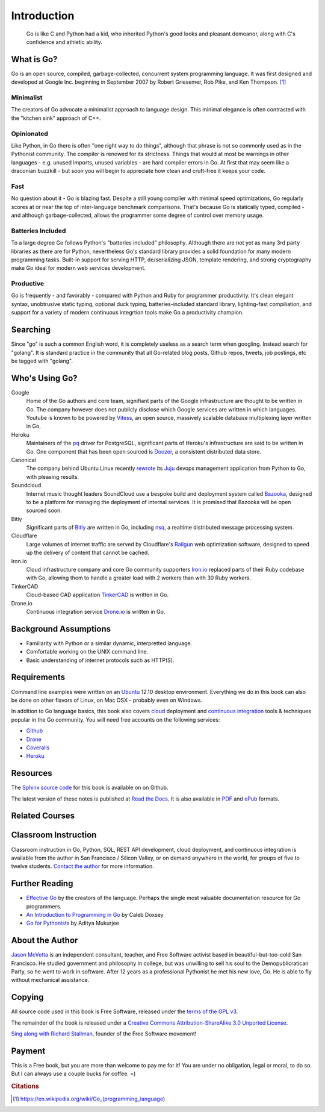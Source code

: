 ************
Introduction
************

.. pull-quote::

   Go is like C and Python had a kid, who inherited Python's good looks and
   pleasant demeanor, along with C's confidence and athletic ability.


What is Go?
===========

Go is an open source, compiled, garbage-collected, concurrent system programming
language. It was first designed and developed at Google Inc. beginning in
September 2007 by Robert Griesemer, Rob Pike, and Ken Thompson. [#cit1]_

Minimalist
----------

The creators of Go advocate a minimalist approach to language design.  This
minimal elegance is often contrasted with the "kitchen sink" approach of C++.

Opinionated
-----------

Like Python, in Go there is often "one right way to do things", although that
phrase is not so commonly used as in the Pythonist community.  The compiler is
renowed for its strictness.  Things that would at most be warnings in other
languages - e.g. unused imports, unused variables - are hard compiler errors in
Go.  At first that may seem like a draconian buzzkill - but soon you will begin
to appreciate how clean and cruft-free it keeps your code.

Fast
----

No question about it - Go is blazing fast.  Despite a still young compiler with
minimal speed optimizations, Go regularly scores at or near the top of
inter-language benchmark comparisons.  That's because Go is statically typed,
compiled - and although garbage-collected, allows the programmer some degree of
control over memory usage.  

Batteries Included
------------------

To a large degree Go follows Python's "batteries included" philosophy.  Although
there are not yet as many 3rd party libraries as there are for Python,
nevertheless Go's standard library provides a solid foundation for many modern
programming tasks.  Built-in support for serving HTTP, de/serializing JSON,
template rendering, and strong cryptography make Go ideal for modern web
services development.

Productive
----------

Go is frequently - and favorably - compared with Python and Ruby for programmer
productivity.  It's clean elegant syntax, unobtrusive static typing, optional
duck typing, batteries-included standard library, lighting-fast compiliation,
and support for a variety of modern continuous integrtion tools make Go a
productivity champion.


Searching
=========

Since "go" is such a common English word, it is completely useless as a search
term when googling.  Instead search for "golang".  It is standard practice in
the community that all Go-related blog posts, Github repos, tweets, job
postings, etc be tagged with "golang".


Who's Using Go?
===============

Google
   Home of the Go authors and core team, signifiant parts of the Google
   infrastructure are thought to be written in Go.  The company however does not
   publicly disclose which Google services are written in which languages.
   Youtube is known to be powered by Vitess_, an open source, massively scalable
   database multiplexing layer written in Go.

Heroku
   Maintainers of the pq_ driver for PostgreSQL, significant parts of
   Heroku's infrastructure are said to be written in Go.  One component that has
   been open sourced is Doozer_, a consistent distributed data store.

Canonical
   The company behind Ubuntu Linux recently rewrote_ its Juju_ devops management
   application from Python to Go, with pleasing results.

Soundcloud
   Internet music thought leaders SoundCloud use a bespoke build and deployment
   system called Bazooka_, designed to be a platform for managing the deployment
   of internal services. It is promised that Bazooka will be open sourced soon.

Bitly
   Significant parts of Bitly_ are written in Go, including nsq_, a realtime
   distributed message processing system.

Cloudflare
   Large volumes of internet traffic are served by Cloudflare's Railgun_ web
   optimization software, designed to speed up the delivery of content that
   cannot be cached.

Iron.io
   Cloud infrastructure company and core Go community supporters Iron.io_
   replaced parts of their Ruby codebase with Go, allowing them to handle a
   greater load with 2 workers than with 30 Ruby workers.

TinkerCAD
   Cloud-based CAD application TinkerCAD_ is written in Go.

Drone.io
   Continuous integration service Drone.io_ is written in Go.


Background Assumptions
======================

* Familiarity with Python or a similar dynamic, interpretted language.
* Comfortable working on the UNIX command line.
* Basic understanding of internet protocols such as HTTP(S).


Requirements
============

Command line examples were written on an `Ubuntu`_ 12.10 desktop environment.
Everything we do in this book can also be done on other flavors of Linux, on Mac
OSX - probably even on Windows.

In addition to Go language basics, this book also covers cloud_ deployment and
`continuous integration`_ tools & techniques popular in the Go community.  You
will need free accounts on the following services:

* Github_
* Drone_
* Coveralls_
* Heroku_


Resources
=========

The Sphinx_ `source code`_ for this book is available on on Github.

The latest version of these notes is published at `Read the Docs`_. It is also
available in PDF_ and ePub_ formats.


Related Courses
===============

.. todo::

   Add related courses.
   

Classroom Instruction
=====================

Classroom instruction in Go, Python, SQL, REST API development, cloud
deployment, and continuous integration is available from the author in San
Francisco / Silicon Valley, or on demand anywhere in the world, for groups of
five to twelve students.  `Contact the author`_ for more information.


Further Reading
===============

* `Effective Go`_ by the creators of the language.  Perhaps the single most
  valuable documentation resource for Go programmers.
* `An Introduction to Programming in Go`_ by Caleb Doxsey
* `Go for Pythonists`_ by Aditya Mukurjee


About the Author
================

`Jason McVetta`_ is an independent consultant, teacher, and Free Software
activist based in beautiful-but-too-cold San Francisco.  He studied government
and philosophy in college, but was unwilling to sell his soul to the
Demopublicratican Party, so he went to work in software. After 12 years as a
professional Pythonist he met his new love, Go.   He is able to fly without
mechanical assistance.

Copying
=======

All source code used in this book is Free Software, released under the
`terms of the GPL v3`_.

The remainder of the book is released under a
`Creative Commons Attribution-ShareAlike 3.0 Unported License`_.

.. raw:: html

   <a rel="license" href="http://creativecommons.org/licenses/by-sa/3.0/deed.en_US"><img alt="Creative Commons License" style="border-width:0" src="http://i.creativecommons.org/l/by-sa/3.0/88x31.png" /></a>


`Sing along with Richard Stallman`_, founder of the Free Software movement!


Payment
=======

This is a Free book, but you are more than welcome to pay me for it!  You are
under no obligation, legal or moral, to do so. But I can always use a couple
bucks for coffee.  =)

.. raw:: html

   <form action="https://www.paypal.com/cgi-bin/webscr" method="post" target="_top"> <input type="hidden" name="cmd" value="_s-xclick"> <input type="hidden" name="hosted_button_id" value="J9TV6DZ599TB6"> <input type="image" src="https://www.paypalobjects.com/en_US/i/btn/btn_donateCC_LG.gif" border="0" name="submit" alt="PayPal - The safer, easier way to pay online!"> <img alt="" border="0" src="https://www.paypalobjects.com/en_US/i/scr/pixel.gif" width="1" height="1"> </form>





.. _`Contact the author`: mailto:jason.mcvetta@gmail.com
.. _`terms of the GPL v3`: http://www.gnu.org/copyleft/gpl.html
.. _`Sing along with Richard Stallman`: https://upload.wikimedia.org/wikipedia/commons/9/9c/Stallman_free_software_song.ogv
.. _`Creative Commons Attribution-ShareAlike 3.0 Unported License`: http://creativecommons.org/licenses/by-sa/3.0/deed.en_US
.. _Vitess: https://code.google.com/p/vitess/
.. _pq: https://github.com/lib/pq
.. _Doozer: https://github.com/ha/doozerd
.. _rewrote: https://www.youtube.com/watch?v=USr0Bvg1ZOo
.. _Juju: https://juju.ubuntu.com/
.. _Bazooka: http://backstage.soundcloud.com/2012/07/go-at-soundcloud/
.. _Bitly: http://word.bitly.com/post/29550171827/go-go-gadget
.. _nsq: https://github.com/bitly/nsq
.. _Railgun: http://blog.cloudflare.com/go-at-cloudflare
.. _Iron.io: http://blog.iron.io/2013/03/how-we-went-from-30-servers-to-2-go.html
.. _Drone.io: https://groups.google.com/forum/#!topic/golang-nuts/Lo7KP3rWP3o
.. _TinkerCAD:  http://www.youtube.com/watch?v=JE17r3n1kz4
.. _PDF: https://media.readthedocs.org/pdf/golang-for-python-programmers/latest/golang-for-python-programmers.pdf
.. _ePub: https://media.readthedocs.org/epub/golang-for-python-programmers/latest/golang-for-python-programmers.epub
.. _Sphinx: http://sphinx-doc.org
.. _`source code`: http://github.com/jmcvetta/golang-for-python-programmers
.. _`Read the Docs`: http://golang-for-python-programmers.readthedocs.org/
.. _`Jason McVetta`: mailto:jason.mcvetta@gmail.com
.. _Ubuntu: http://www.ubuntu.com
.. _`Effective Go`: http://golang.org/doc/effective_go.html
.. _`An Introduction to Programming in Go`:  http://www.golang-book.com/
.. _`Go for Pythonists`: https://github.com/ChimeraCoder/go-for-pythonists
.. _`Programming in Go: An Introduction`: http://programming-in-go.readthedocs.org
.. _`continuous integration`: https://en.wikipedia.org/wiki/Continuous_integration
.. _cloud: http://en.wikipedia.org/wiki/Cloud_computing
.. _Github:  http://github.com
.. _Drone: http://drone.io
.. _Coveralls: http://coveralls.io
.. _Heroku:  http://heroku.com
.. _`Jason McVetta`: mailto:jason.mcvetta@gmail.com


.. rubric:: Citations

.. [#cit1] https://en.wikipedia.org/wiki/Go_(programming_language)
